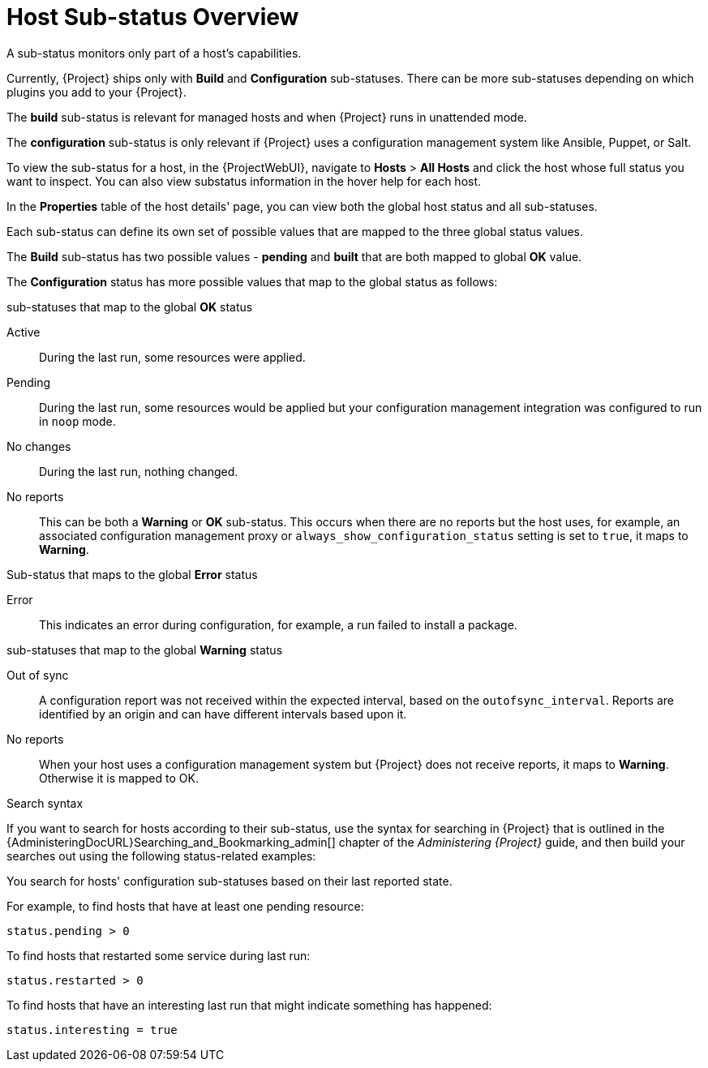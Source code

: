 [id="host-substatus-overview_{context}"]
= Host Sub-status Overview

A sub-status monitors only part of a host's capabilities.

Currently, {Project} ships only with *Build* and *Configuration* sub-statuses.
There can be more sub-statuses depending on which plugins you add to your {Project}.

The *build* sub-status is relevant for managed hosts and when {Project} runs in unattended mode.

The *configuration* sub-status is only relevant if {Project} uses a configuration management system like Ansible, Puppet, or Salt.

To view the sub-status for a host, in the {ProjectWebUI}, navigate to *Hosts* > *All Hosts* and click the host whose full status you want to inspect.
You can also view substatus information in the hover help for each host.

In the *Properties* table of the host details' page, you can view both the global host status and all sub-statuses.

Each sub-status can define its own set of possible values that are mapped to the three global status values.

The *Build* sub-status has two possible values - *pending* and *built* that are both mapped to global *OK* value.

The *Configuration* status has more possible values that map to the global status as follows:

.sub-statuses that map to the global *OK* status

Active::
During the last run, some resources were applied.

Pending::
During the last run, some resources would be applied but your configuration management integration was configured to run in `noop` mode.

No changes::
During the last run, nothing changed.

No reports::
This can be both a *Warning* or *OK* sub-status.
This occurs when there are no reports but the host uses, for example, an associated configuration management proxy or `always_show_configuration_status` setting is set to `true`, it maps to *Warning*.

.Sub-status that maps to the global *Error* status

Error::
This indicates an error during configuration, for example, a run failed to install a package.

.sub-statuses that map to the global *Warning* status

Out of sync::
A configuration report was not received within the expected interval, based on the `outofsync_interval`.
Reports are identified by an origin and can have different intervals based upon it.

No reports::
When your host uses a configuration management system but {Project} does not receive reports, it maps to *Warning*.
Otherwise it is mapped to OK.

.Search syntax
If you want to search for hosts according to their sub-status, use the syntax for searching in {Project} that is outlined in the {AdministeringDocURL}Searching_and_Bookmarking_admin[] chapter of the _Administering {Project}_ guide, and then build your searches out using the following status-related examples:

You search for hosts' configuration sub-statuses based on their last reported state.

For example, to find hosts that have at least one pending resource:

[options="nowrap" subs="+quotes"]
----
status.pending > 0
----

To find hosts that restarted some service during last run:

[options="nowrap" subs="+quotes"]
----
status.restarted > 0
----

To find hosts that have an interesting last run that might indicate something has happened:

[options="nowrap" subs="+quotes"]
----
status.interesting = true
----

